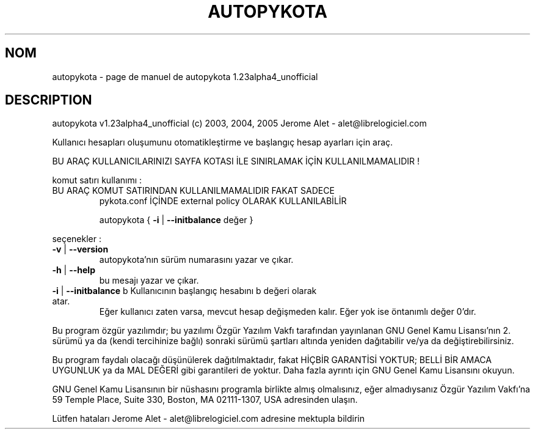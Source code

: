.\" DO NOT MODIFY THIS FILE!  It was generated by help2man 1.35.
.TH AUTOPYKOTA "1" "mai 2005" "C@LL - Conseil Internet & Logiciels Libres" "User Commands"
.SH NOM
autopykota \- page de manuel de autopykota 1.23alpha4_unofficial
.SH DESCRIPTION
autopykota v1.23alpha4_unofficial (c) 2003, 2004, 2005 Jerome Alet \- alet@librelogiciel.com
.PP
Kullanıcı hesapları oluşumunu otomatikleştirme ve başlangıç hesap ayarları için araç.
.PP
BU ARAÇ KULLANICILARINIZI SAYFA KOTASI İLE SINIRLAMAK İÇİN KULLANILMAMALIDIR !
.PP
komut satırı kullanımı :
.TP
BU ARAÇ KOMUT SATIRINDAN KULLANILMAMALIDIR FAKAT SADECE
pykota.conf İÇİNDE external policy OLARAK KULLANILABİLİR
.IP
autopykota { \fB\-i\fR | \fB\-\-initbalance\fR değer }
.PP
seçenekler :
.TP
\fB\-v\fR | \fB\-\-version\fR
autopykota'nın sürüm numarasını yazar ve çıkar.
.TP
\fB\-h\fR | \fB\-\-help\fR
bu mesajı yazar ve çıkar.
.TP
\fB\-i\fR | \fB\-\-initbalance\fR b Kullanıcının başlangıç hesabını b değeri olarak atar.
Eğer kullanıcı zaten varsa, mevcut hesap değişmeden kalır.
Eğer yok ise öntanımlı değer 0'dır.
.PP
Bu program özgür yazılımdır; bu yazılımı Özgür Yazılım Vakfı tarafından
yayınlanan GNU Genel Kamu Lisansı'nın 2. sürümü ya da (kendi
tercihinize bağlı) sonraki sürümü şartları altında yeniden dağıtabilir
ve/ya da değiştirebilirsiniz.
.PP
Bu program faydalı olacağı düşünülerek dağıtılmaktadır, fakat HİÇBİR
GARANTİSİ YOKTUR; BELLİ BİR AMACA UYGUNLUK ya da MAL
DEĞERİ gibi garantileri de yoktur.  Daha fazla ayrıntı için GNU Genel
Kamu Lisansını okuyun.
.PP
GNU Genel Kamu Lisansının bir nüshasını programla birlikte almış
olmalısınız, eğer almadıysanız Özgür Yazılım Vakfı'na 59 Temple Place,
Suite 330, Boston, MA 02111\-1307, USA adresinden ulaşın.
.PP
Lütfen hataları Jerome Alet \- alet@librelogiciel.com adresine mektupla bildirin
